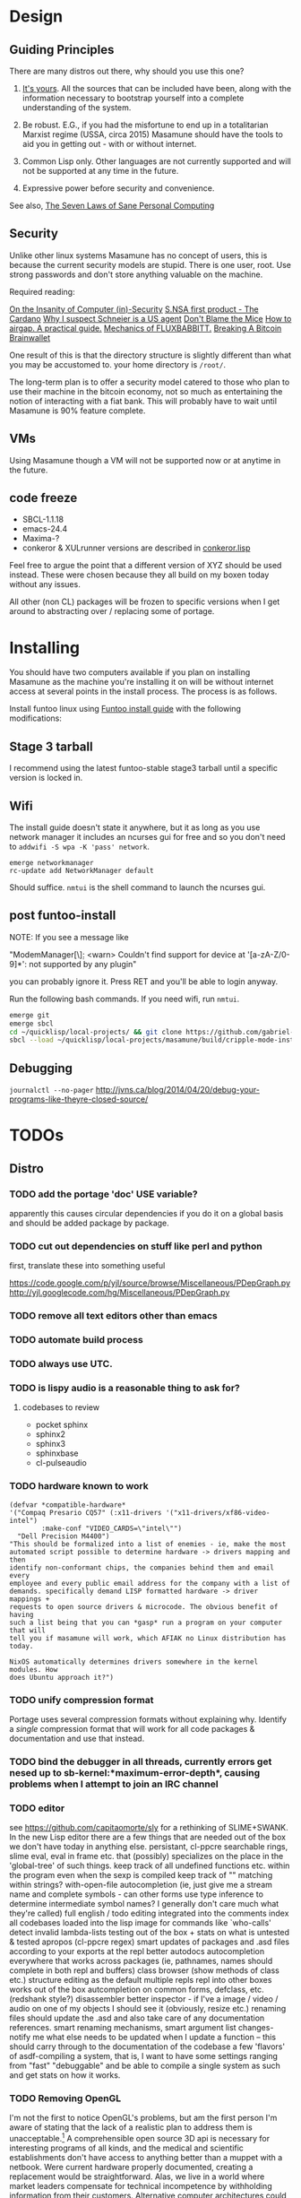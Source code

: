 * Design
** Guiding Principles

There are many distros out there, why should you use this one?

1. [[https://glyph.twistedmatrix.com/2005/11/ethics-for-programmers-primum-non.html][It's yours]]. All the sources that can be included have been, along with the information necessary to bootstrap yourself into a complete understanding of the system.
   
2. Be robust. E.G., if you had the misfortune to end up in a totalitarian Marxist regime (USSA, circa 2015) Masamune should have the tools to aid you in getting out - with or without internet.
   
3. Common Lisp only. Other languages are not currently supported and will not be supported at any time in the future.
   
4. Expressive power before security and convenience.
   
See also, [[http://www.loper-os.org/?p=284][The Seven Laws of Sane Personal Computing]]

** Security

Unlike other linux systems Masamune has no concept of users, this is because the current security models are stupid. There is one user, root. Use strong passwords and don't store anything valuable on the machine.

Required reading:

[[http://www.loper-os.org/?p=288][On the Insanity of Computer (in)-Security]]
[[http://trilema.com/2013/snsa-first-product-the-cardano/][S.NSA first product - The Cardano]]
[[http://trilema.com/?p=49944&preview=true][Why I suspect Schneier is a US agent]]
[[http://www.loper-os.org/?p=1299][Don't Blame the Mice]]
[[http://trilema.com/2013/how-to-airgap-a-practical-guide/][How to airgap. A practical guide.]]
[[http://www.loper-os.org/?p=1441][Mechanics of FLUXBABBITT.]]
[[http://www.contravex.com/2014/11/28/breaking-a-bitcoin-brainwallet/][Breaking A Bitcoin Brainwallet]]

One result of this is that the directory structure is slightly different than what you may be accustomed to. your home directory is =/root/=.

The long-term plan is to offer a security model catered to those who plan to use their machine in the bitcoin economy, not so much as entertaining the notion of interacting with a fiat bank. This will probably have to wait until Masamune is 90% feature complete.

** VMs

Using Masamune though a VM will not be supported now or at anytime in the future.

** code freeze

- SBCL-1.1.18
- emacs-24.4
- Maxima-?
- conkeror & XULrunner versions are described in [[./browser/conkeror.lisp][conkeror.lisp]]

Feel free to argue the point that a different version of XYZ should be used instead. These were chosen because they all build on my boxen today without any issues.

All other (non CL) packages will be frozen to specific versions when I get around to abstracting over / replacing some of portage.

* Installing

You should have two computers available if you plan on installing Masamune as the machine you're installing it on will be without internet access at several points in the install process. The process is as follows.

Install funtoo linux using [[http://www.funtoo.org/Funtoo_Linux_Installation ][Funtoo install guide]] with the following modifications:

** Stage 3 tarball

I recommend using the latest funtoo-stable stage3 tarball until a specific version is locked in.

** Wifi

The install guide doesn't state it anywhere, but it as long as you use network manager it includes an ncurses gui for free and so you don't need to =addwifi -S wpa -K 'pass' network=.

#+BEGIN_SRC
emerge networkmanager
rc-update add NetworkManager default
#+END_SRC

Should suffice. =nmtui= is the shell command to launch the ncurses gui.

** post funtoo-install

NOTE: If you see a message like

"ModemManager[\\d]: <warn> Couldn't find support for device at '[a-zA-Z/0-9]*': not supported by any plugin"

you can probably ignore it. Press RET and you'll be able to login anyway.

Run the following bash commands. If you need wifi, run =nmtui=.

#+BEGIN_SRC bash
emerge git
emerge sbcl
cd ~/quicklisp/local-projects/ && git clone https://github.com/gabriel-laddel/masamune.git
sbcl --load ~/quicklisp/local-projects/masamune/build/cripple-mode-install.lisp
#+END_SRC

** Debugging

=journalctl --no-pager=
http://jvns.ca/blog/2014/04/20/debug-your-programs-like-theyre-closed-source/

* TODOs
** Distro
*** TODO add the portage 'doc' USE variable?

apparently this causes circular dependencies if you do it on a global basis and should be added package by package.

*** TODO cut out dependencies on stuff like perl and python

first, translate these into something useful

https://code.google.com/p/yjl/source/browse/Miscellaneous/PDepGraph.py
http://yjl.googlecode.com/hg/Miscellaneous/PDepGraph.py

*** TODO remove all text editors other than emacs
*** TODO automate build process
*** TODO always use UTC.
*** TODO is lispy audio is a reasonable thing to ask for?
**** codebases to review

- pocket sphinx
- sphinx2
- sphinx3
- sphinxbase
- cl-pulseaudio

*** TODO hardware known to work

#+BEGIN_SRC common-lisp
(defvar *compatible-hardware*
'("Compaq Presario CQ57" (:x11-drivers '("x11-drivers/xf86-video-intel")
	    :make-conf "VIDEO_CARDS=\"intel\"")
  "Dell Precision M4400")
"This should be formalized into a list of enemies - ie, make the most
automated script possible to determine hardware -> drivers mapping and then
identify non-conformant chips, the companies behind them and email every
employee and every public email address for the company with a list of
demands. specifically demand LISP formatted hardware -> driver mappings +
requests to open source drivers & microcode. The obvious benefit of having
such a list being that you can *gasp* run a program on your computer that will
tell you if masamune will work, which AFIAK no Linux distribution has today.

NixOS automatically determines drivers somewhere in the kernel modules. How
does Ubuntu approach it?")
#+END_SRC

*** TODO unify compression format
    
Portage uses several compression formats without explaining why. Identify a /single/ compression format that will work for all code packages & documentation and use that instead.

*** TODO bind the debugger in all threads, currently errors get nesed up to sb-kernel:*maximum-error-depth*, causing problems when I attempt to join an IRC channel
*** TODO editor

see https://github.com/capitaomorte/sly for a rethinking of SLIME+SWANK. In the new Lisp editor there are a few things that are needed out of the box we don't have today in anything else.
persistant, cl-ppcre searchable rings, slime eval, eval in frame etc. that (possibly) specializes on the place in the 'global-tree' of such things.
keep track of all undefined functions etc. within the program even when the sexp is compiled
keep track of "" matching within strings?
with-open-file autocompletion (ie, just give me a stream name and complete symbols - can other forms use type inference to determine intermediate symbol names? I generally don't care much what they're called)
full english / todo editing integrated into the comments
index all codebases loaded into the lisp image for commands like `who-calls'
detect invalid lambda-lists
testing out of the box + stats on what is untested & tested
apropos (cl-ppcre regex)
smart updates of packages and .asd files according to your exports at the repl
better autodocs
autocompletion everywhere that works across packages (ie, pathnames, names should complete in both repl and buffers)
class browser (show methods of class etc.)
structure editing as the default
multiple repls
repl into other boxes works out of the box
autcompletion on common forms, defclass, etc. (redshank style?)
disassembler
better inspector - if I've a image / video / audio on one of my objects I should see it (obviously, resize etc.)
renaming files should update the .asd and also take care of any documentation references.
smart renaming mechanisms, smart argument list changes- notify me what else needs to be updated when I update a function -- this should carry through to the documentation of the codebase
a few 'flavors' of asdf-compiling a system, that is, I want to have some settings ranging from "fast" "debuggable" and be
able to compile a single system as such and get stats on how it works.

*** TODO Removing OpenGL

I'm not the first to notice OpenGL's problems, but am the first person I'm aware of stating that the lack of a realistic plan to address them is unacceptable.[1] A comprehensible open source 3D api is necessary for interesting programs of all kinds, and the medical and scientific establishments don't have access to anything better than a muppet with a netbook. Were current hardware properly documented, creating a replacement would be straightforward. Alas, we live in a world where market leaders compensate for technical incompetence by withholding information from their customers. Alternative computer architectures could present solutions for this in the medium to long term[2], but this does not address the need for a stable 3D api today. A sane api could be built on OpenGL, but there are issues. Consider:

1. The documentation for OpenGL is either poorly written, non-existent or so outdated that it actually manages to destroy understanding. the red book claims to contain the information necessary to write "modern OpenGL" but is little more than a poorly written scam to drain desperate programmers of their precious time and money. Very few programs require more than docstrings and perhaps a single document containing the vocabulary necessary to discuss the conceptual territory. in any case, the common lisp hyperspec clearly demonstrates that large programs can be adequately documented online - no book required.

2. OpenGL is entirely dependent on the the underlying hardware, and there are numerous issues at this level of abstraction. In the 22 years since it's inception no one has created an open source program to inform you as to which features are available on your computer, vendors regularly ignore bug reports, disregard the specification[3] and the hardware doesn't necessarily work as advertised either[4].

3. GLSL. It has syntax of C and none of the semantics, the language specification is a joke and as designed, there are serious performance issues.[5] There is no reason for it to exist and it needs to die.

4. The surrounding ecosystem is intellectually bankrupt. OpenGLUT, SDL and X may not be part of OpenGL, but they're necessary for using it. All are broken in various ways.[6] EG, when running some cl-opengl examples that make use of glut, if you press a key, with the glut window focused, it'll throw an error, and cause repaint errors (at the X level? screenshot: http://i.imgur.com/A2lY4zn.png) I realize that by abstracting over the debugging system of X, OpenGL and glut with the CL condition system, it's possible to have a sane development experience, but as far as i know no one has done this. The idiots who write SDL/GLUT/X etc. are perfectly happy to live with this defectiveness, but it wastes a massive amount of time of anyone who wishes to build even mildly sophisticated programs.

[[https://github.com/cbaggers/cepl][CEPL,]] [[https://github.com/cbaggers/varjo][varjo]] and [[https://github.com/3b/cl-opengl][cl-opengl]] are massive steps forwards towards a first-class common lisp 3D development system, However, having read some of the code and the included notes, I did not get the impression that the endgame for any of these projects includes addressing any of the above problems.

There are three sane ways I see to attack this problem:

1. Ignore 3D
   
2. Abstract over OpenGL. Anyway this is done it is going to be hellish to interface with due to the lack of documentation and lack of tests. The easiest way to approach this problem would be to identify a set of hardware that gets high enough OpenGL performance and is well supported by open source drivers, SBCL & a few other CL compilers. A specific version of OpenGLX should be chosen as the reference implementation and completely abstracted over in a programmatic fashion using the XML versions of the spec.
   
https://cvs.khronos.org/svn/repos/ogl/trunk/doc/registry/public/api/wgl.xml
https://cvs.khronos.org/svn/repos/ogl/trunk/doc/registry/public/api/gl.xml
https://cvs.khronos.org/svn/repos/ogl/trunk/doc/registry/public/api/glx.xml
https://cvs.khronos.org/svn/repos/ogl/trunk/doc/registry/public/api/readme.pdf

In the process the linux graphics stack should be cleaned up by tossing out any code that one can get rid of:

http://blog.mecheye.net/2012/06/the-linux-graphics-stack/

When this is completed, build a test farm adding in new hardware and verifying that they pass the same test suite as the original hardware. Publish a list of non-compliant chips and mail to the parties responsible for not conforming to the standard.
   
3. Write a sane 3D api that ignores GPU acceleration entirely. Such a codebase could be actually understood (as you're not hacking around undocumented hardware) and re-write the relevant bits  if hardware acceleration ever makes itself available. This will result in the most lispy codebase as the abstractions will carry down to the metal. I don't know what sort of speed you could get by removing all of X, OpenGL and writing inline ASM, but suspect that it would be much faster than the pile of crud we've got today.

*** TODO removing X

X needs to go. I've taken a hard look at wayland and don't think it has much of a future.

relevent codebases,

https://github.com/pyb/zen
http://www.cliki.net/CLX-CURSOR
http://www.cliki.net/CLX-TRUETYPE
http://xcb.freedesktop.org/XmlXcb/
[[http://www.cliki.net/Acclaim][drawings directly on the screen using CLX]]
http://www.cliki.net/CL-VECTORS
[[http://users.actrix.co.nz/mycroft/event.lisp][CLX events]]
[[http://common-lisp.net/project/cmucl/doc/clx/][CLX manual]]
[[http://www.cawtech.demon.co.uk/clx/simple/examples.html][tutorial of using CLX]]
[[https://github.com/filonenko-mikhail/clx-xkeyboard][If we could get rid of the X keyboard system entirely that would be great.]]

*** TODO habits

   - race ghost
   - day/week/month/year note taking
      
*** TODO PCLOS

   there are two types of persistent classes that need to be taken into
   account. human readable and not. source files, such as packages.lisp and .asd
   files should be the human readable version. manardb deals with
   machine-redable objects, but the other side of this is lacking.

*** TODO removing Emacs

   Emacs is currently kept around to perform the following tasks

   - reading info files
     
   - Magit
     
     At some point in time someone sane will get fed up with git and write a
     CL-aware alternative, but until then we're stuck with Magit.

   - reading pdfs
     
     I don't plan on spending much of my time reading .pdfs in the future, but
     when the need arises (converting an idea in some paper to a vertex in the
     knowledge map) it will be nice to have Emacs around.

     the docview program for Emacs converts .pdfs into .png files for
     viewing. one could conceivably use ~cl-pdf to get in the case of
     obfuscation fall back onto a batch-mode emacs script to convert into .png
     for an ocr program (then output formatted the same as the .pdf using
     `format' hacks).
     
   replacing it with Climacs would be wonderful.

*** TODO advice system

- translate advice.el
- http://www.lispworks.com/documentation/lw445/LWRM/html/lwref-268.htm
- http://www.cs.cmu.edu/afs/cs/project/clisp/hackers/phg/clim/src/utils/clos-patches.lisp

*** TODO Read and extract design docs

   http://lists.unlambda.com/
   http://xach.com/naggum/articles/2004-031-ATW-KL2065E@naggum.no.html
   https://groups.google.com/forum/#!topic/comp.lang.lisp/AhXjZBHFoQU%5B1-25-false%5D
   https://groups.google.com/forum/#!topic/comp.lang.lisp/McM5qzmIWS4%5B1-25-false%5D
   https://groups.google.com/forum/message/raw?msg=comp.lang.lisp/XpvUwF2xKbk/Xz4Mww0ZwLIJ
   https://groups.google.com/forum/#!msg/comp.lang.dylan/3uuUb3Z9pAc/6NbE9gYpeAIJ
   
** Glossary

I'm unfamiliar with UNIX jargon and so shall be using my own set of definitions until I have the chance to unify this set of ideas into a single cohesive whole.

cripple mode: the 'state' your computer is in when you are forced to compute without X or any sort of graphical interface and are forced to move up and down pages with Control-Shift-Page-Up/Down and switch though "virtual terminals" or something with an equally obtuse keybinding. I believe this is known as console mode in UNIX.

compute mode: the 'state' your computer is in when the full Masamune graphical environment & associated tooling is running.

The problem with cripple mode currently is that you cannot explore it, there is no documentation on how it works and the only way to learn what its capabilities are is by osmosis, where someone in the know says "Oh yeah, to change through virtual terminals do <keybinding>".

The correct way to address the situation is to:

0. when the user is first dropped into cripple mode, query as to the keyboard to be used: dvorak, colemak and language if appropriate.

1. ensure that a modern Emacs with SLIME and a CL compiler are available.

2. document in some fashion (probably info pages) all of the things that you can possibly do in this mode.

3. when the user is dropped into cripple mode for some reason, list all possible commands and promt them to assign them to keys and show them where the documentation describing cripple mode is while within emacs.

Now that i think about it, with or without X there should be a single way of configuring your keys. This is stupid.

#+BEGIN_SRC

(defun cripple-mode-console-colemak ()
  "I have nfi idea why this works"
  (interactive)
  (save-window-excursion 
    (find-file "/tmp/caps-to-control.map")
    (with-current-buffer "caps-to-control.map"
      (erase-buffer)
      (insert 
       "keycode 58 = Control\n"
       "alt_is_meta\n"
       (shell-command-to-string "dumpkeys | head -1"))
       (save-buffer)))
  (shell-command-to-string "loadkeys /usr/share/keymaps/i386/colemak/en-latin9.map.gz")
  (shell-command-to-string "loadkeys /tmp/caps-to-control.map"))

(defun network ()
 (interactive)
 ;; run nmtui in another virtual terminal so as to make use of ncurses
 )

#+END_SRC

* Research
** academic research papers

synthesis OS

** Review of Related technologies
*** ankisrs.net
**** pros
**** cons
*** Knewton
**** pros
**** cons

Their product is currently not (and will never be?) open to the public. Thus it has no future.

*** Khan Academy
**** pros   
**** cons

- there is far too much going on visually.

- I'm not entirely sold on the idea of hints - generally speaking, you either
  understand something, or not. It's not as if seeing a 'hint' (part of the
  solution) is going to jump start your brain into understanding. If I don't
  understand show exactly how the solution was derived and call it "show
  solution". Renaming it to 'hint' is dishonest.

- It's rather irritating that I can't sign up for a course / lesson / path and resume where I left off.
     
- Not personalized enough - when it knows the language I use and other such settings.
     
- resource intensive - slow, causes chrome to crash
     
- The concepts they teach are all relatively sophomoric. 
     
- doesn't allow for mastery, as in, it's a technology that punishes experts.
     
- there isn't a clear flow when practicing skills
     
- Overload of points and notifications / badges, and it's not clear what they represent, or what their value is.
     
- the community page is far too cluttered
     
- on the 'mission' page there is far too much going on. You really only need one progress bar.
     
- Logos suck
     
- There isn't a GO button, or any clear way to quickly set off from what you were last learning.
     
- Okay, yes, the UI is friendly, but it's also insulting to my intelligence. Where are my options, settings etc?
     
- HTML5 back button doesn't work like you would expect
     
- slow
     
- Problems should fit on the screen

- I can scroll down when I'm in the middle of solving problems. Irritating, especially since there isn't anything there.
	  
- If I get something correct, automatically move me onto the next problem
     
- When I get to the end of a task and see the task dashboard, there isn't a 'continue' button. This breaks my flow.
     
- the graphs / dashboard visualizations don't fit together to form a coherent whole. How much have I learned of the subject, course, mission? I've nfi. What is the purpose of the metrics you're showing me?

- I want an introduction to the concepts used to structure information within their app, but nothing is available. I know what a coach is irl, but no idea what it means on your system.

- it's not clear where to get started if I want to learn something new or spend my time browsing around - probably b/c the concepts are not clearly defined.
      
*** clever
**** pros
**** cons
*** EdX
**** pros
**** cons
*** Coursera
**** pros
**** cons
*** brilliant.org
**** pros
**** cons
*** quizlet
**** pros
**** cons

- first time I use it, I've slow internet, making it completely unusable. CSS
  etc. doesn't layout correctly in all browsers. 
  
- even on fast internet it it still slow


* Footnotes

[1] examples of people completely failing to offer realistic solutions:

(dolist (k '("http://www.joshbarczak.com/blog/?p=99" "http://richg42.blogspot.com/2014/05/things-that-drive-me-nuts-about-opengl.html" "http://richg42.blogspot.com/2014/06/how-i-learned-to-stop-worrying-and-love.html" "http://timothylottes.blogspot.se/2014/05/re-joshua-barczaks-opengl-is-broken.html" "http://www.joshbarczak.com/blog/?p=196")) (browse-url k))
[2] http://www.loper-os.org/?p=1361
[3] http://richg42.blogspot.com/2014/05/the-truth-on-opengl-driver-quality.html
[4] https://dolphin-emu.org/blog/2013/09/26/dolphin-emulator-and-opengl-drivers-hall-fameshame/
[5] http://www.joshbarczak.com/blog/?p=154 see reason #3
[6] how we got here. I read this book and found it informative and entertaining: http://richard.esplins.org/static/downloads/unix-haters-handbook.pdf
